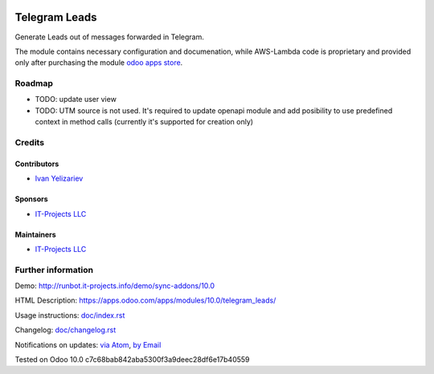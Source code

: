 .. image:: https://img.shields.io/badge/license-MIT-blue.svg
   :target: https://opensource.org/licenses/MIT
   :alt: License: MIT

================
 Telegram Leads
================

Generate Leads out of messages forwarded in Telegram.

The module contains necessary configuration and documenation, while AWS-Lambda
code is proprietary and provided only after purchasing the module `odoo apps
store <https://apps.odoo.com/apps/modules/10.0/telegram_leads/>`__.

Roadmap
=======

* TODO: update user view
* TODO: UTM source is not used. It's required to update openapi module and add
  posibility to use predefined context in method calls (currently it's supported for creation only)

Credits
=======

Contributors
------------
* `Ivan Yelizariev <https://it-projects.info/team/yelizariev>`__

Sponsors
--------
* `IT-Projects LLC <https://it-projects.info>`__

Maintainers
-----------
* `IT-Projects LLC <https://it-projects.info>`__

Further information
===================

Demo: http://runbot.it-projects.info/demo/sync-addons/10.0

HTML Description: https://apps.odoo.com/apps/modules/10.0/telegram_leads/

Usage instructions: `<doc/index.rst>`_

Changelog: `<doc/changelog.rst>`_

Notifications on updates: `via Atom <https://github.com/it-projects-llc/sync-addons/commits/10.0/telegram_leads.atom>`_, `by Email <https://blogtrottr.com/?subscribe=https://github.com/it-projects-llc/sync-addons/commits/10.0/telegram_leads.atom>`_

Tested on Odoo 10.0 c7c68bab842aba5300f3a9deec28df6e17b40559
